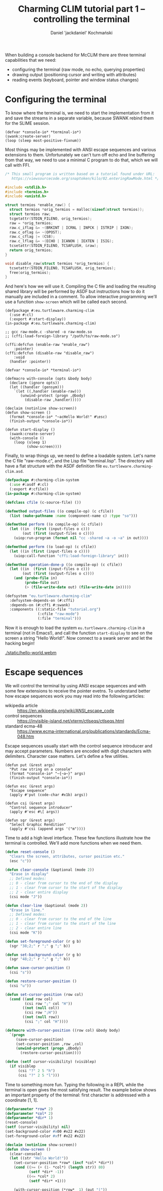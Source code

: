 #+title: Charming CLIM tutorial part 1 – controlling the terminal
#+author: Daniel 'jackdaniel' Kochmański

When building a console backend for McCLIM there are three terminal
capabilities that we need:

- configuring the terminal (raw mode, no echo, querying properties)
- drawing output (positioning cursor and writing with attributes)
- reading events (keyboard, pointer and window status changes)

* Configuring the terminal

To know where the terminal is, we need to start the implementation
from it and save the streams in a separate variable, because SWANK
rebind them for the SLIME session.

#+BEGIN_SRC common-lisp
(defvar *console-io* *terminal-io*)
(swank:create-server)
(loop (sleep most-positive-fixnum))
#+END_SRC

Most things may be implemented with ANSI escape sequences and various
extensions to them. Unfortunately we can't turn off echo and line
buffering from that way, we need to use a minimal C program to do
that, which we will call with FFI.

#+BEGIN_SRC c
  /* This small program is written based on a tutorial found under URL:
     https://viewsourcecode.org/snaptoken/kilo/02.enteringRawMode.html */

  #include <stdlib.h>
  #include <termios.h>
  #include <unistd.h>

  struct termios *enable_raw() {
    struct termios *orig_termios = malloc(sizeof(struct termios));
    struct termios raw;
    tcgetattr(STDIN_FILENO, orig_termios);
    raw = *orig_termios;
    raw.c_iflag &= ~(BRKINT | ICRNL | INPCK | ISTRIP | IXON);
    raw.c_oflag &= ~(OPOST);
    raw.c_cflag |= (CS8);
    raw.c_lflag &= ~(ECHO | ICANON | IEXTEN | ISIG);
    tcsetattr(STDIN_FILENO, TCSAFLUSH, &raw);
    return orig_termios;
  }

  void disable_raw(struct termios *orig_termios) {
    tcsetattr(STDIN_FILENO, TCSAFLUSH, orig_termios);
    free(orig_termios);
  }
#+END_SRC

And here's how we will use it. Compiling the C file and loading the
resulting shared library will be performed by ASDF but instructions
how to do it manually are included in a comment. To allow interactive
programming we'll use a function ~show-screen~ which will be called
each second.

#+BEGIN_SRC common-lisp
  (defpackage #:eu.turtleware.charming-clim
    (:use #:cl)
    (:export #:start-display))
  (in-package #:eu.turtleware.charming-clim)

  ;; gcc raw-mode.c -shared -o raw-mode.so
  ;; (cffi:load-foreign-library "/path/to/raw-mode.so")

  (cffi:defcfun (enable-raw "enable_raw")
      :pointer)
  (cffi:defcfun (disable-raw "disable_raw")
      :void
    (handler :pointer))

  (defvar *console-io* *terminal-io*)

  (defmacro with-console (opts &body body)
    (declare (ignore opts))
    (let ((handler (gensym)))
      `(let ((,handler (enable-raw)))
         (unwind-protect (progn ,@body)
           (disable-raw ,handler)))))

  (declaim (notinline show-screen))
  (defun show-screen ()
    (format *console-io* "~acHello World!" #\esc)
    (finish-output *console-io*))

  (defun start-display ()
    (swank:create-server)
    (with-console ()
      (loop (sleep 1)
            (show-screen))))
#+END_SRC

Finally, to wrap things up, we need to define a loadable system. Let's
name the C file "raw-mode.c", and the Lisp file "terminal.lisp". The
directory will have a flat structure with the ASDF definition file
~eu.turtleware.charming-clim.asd~.

#+BEGIN_SRC lisp
  (defpackage #:charming-clim-system
    (:use #:asdf #:cl)
    (:export #:cfile))
  (in-package #:charming-clim-system)

  (defclass cfile (c-source-file) ())

  (defmethod output-files ((o compile-op) (c cfile))
    (list (make-pathname :name (component-name c) :type "so")))

  (defmethod perform ((o compile-op) (c cfile))
    (let ((in  (first (input-files o c)))
          (out (first (output-files o c))))
      (uiop:run-program (format nil "cc -shared ~a -o ~a" in out))))

  (defmethod perform ((o load-op) (c cfile))
    (let ((in (first (input-files o c))))
      (uiop:call-function "cffi:load-foreign-library" in)))

  (defmethod operation-done-p ((o compile-op) (c cfile))
    (let ((in  (first (input-files o c)))
          (out (first (output-files o c))))
      (and (probe-file in)
           (probe-file out)
           (> (file-write-date out) (file-write-date in)))))

  (defsystem "eu.turtleware.charming-clim"
    :defsystem-depends-on (#:cffi)
    :depends-on (#:cffi #:swank)
    :components ((:static-file "tutorial.org")
                 (:cfile "raw-mode")
                 (:file "terminal")))
#+END_SRC

Now it is enough to load the system ~eu.turtleware.charming-clim~ in a
terminal (not in Emacs!), and call the function ~start-display~ to see
on the screen a string "Hello World!". Now connect to a swank server
and let the hacking begin!

#+CAPTION: Hello world application in action.
#+NAME:   fig:hello-world
[[./static/hello-world.webm]]

* Escape sequences

We will control the terminal by using ANSI escape sequences and with
some few extensions to receive the pointer evetns. To understand
better how escape sequences work you may read into the following:articles:

- wikipedia article :: https://en.wikipedia.org/wiki/ANSI_escape_code
- control sequences :: https://invisible-island.net/xterm/ctlseqs/ctlseqs.html
- standard ecma-48  :: https://www.ecma-international.org/publications/standards/Ecma-048.htm

Escape sequences usually start with the control sequence introducer
and may accept parameters. Numbers are encoded with digit characters
with delimiters. Character case matters. Let's define a few utilities.

#+BEGIN_SRC common-lisp
  (defun put (&rest args)
    "Put raw string on a console"
    (format *console-io* "~{~a~}" args)
    (finish-output *console-io*))

  (defun esc (&rest args)
    "Escape sequence"
    (apply #'put (code-char #x1b) args))

  (defun csi (&rest args)
    "Control sequence introducer"
    (apply #'esc #\[ args))

  (defun sgr (&rest args)
    "Select Graphic Rendition"
    (apply #'csi (append args '("m"))))
#+END_SRC

Time to add a high level interface. These few functions illustrate how
the terminal is controlled. We'll add more functions when we need them.

#+BEGIN_SRC lisp
  (defun reset-console ()
    "Clears the screen, attributes, cursor position etc."
    (esc "c"))

  (defun clear-console (&optional (mode 2))
    "Erase in display"
    ;; Defined modes:
    ;; 0 - clear from cursor to the end of the display
    ;; 1 - clear from cursor to the start of the display
    ;; 2 - clear entire display
    (csi mode "J"))

  (defun clear-line (&optional (mode 2))
    "Erase in line."
    ;; Defined modes:
    ;; 0 - clear from cursor to the end of the line
    ;; 1 - clear from cursor to the start of the line
    ;; 2 - clear entire line
    (csi mode "K"))

  (defun set-foreground-color (r g b)
    (sgr "38;2;" r ";" g ";" b))

  (defun set-background-color (r g b)
    (sgr "48;2;" r ";" g ";" b))

  (defun save-cursor-position ()
    (csi "s"))

  (defun restore-cursor-position ()
    (csi "u"))

  (defun set-cursor-position (row col)
    (cond ((and row col)
           (csi row ";" col "H"))
          ((not (null col))
           (csi row ";H"))
          ((not (null row))
           (csi ";" col "H"))))

  (defmacro with-cursor-position ((row col) &body body)
    `(progn
       (save-cursor-position)
       (set-cursor-position ,row ,col)
       (unwind-protect (progn ,@body)
         (restore-cursor-position))))

  (defun (setf cursor-visibility) (visiblep)
    (if visiblep
        (csi "?" 2 5 "h")
        (csi "?" 2 5 "l")))
#+END_SRC

Time to something more fun. Typing the following in a REPL while the
terminal is open gives the most satisfying result. The example below
shows an important property of the terminal: first character is
addressed with a coordinate [1, 1].

#+BEGIN_SRC lisp
  (defparameter *row* 2)
  (defparameter *col* 2)
  (defparameter *dir* 1)
  (reset-console)
  (setf (cursor-visibility) nil)
  (set-background-color #x00 #x22 #x22)
  (set-foreground-color #xff #x22 #x22)

  (declaim (notinline show-screen))
  (defun show-screen ()
    (clear-console)
    (let ((str "Hello World!"))
      (set-cursor-position *row* (incf *col* *dir*))
      (cond ((>= (+ (1- *col*) (length str)) 80)
             (setf *dir* -1))
            ((<= *col* 2)
             (setf *dir* +1)))

      (with-cursor-position (*row*  1) (put "|"))
      (with-cursor-position (*row* 81) (put "|"))
      (put str)))
#+END_SRC

#+CAPTION: Red "Hello World!" moving on the screen.
#+NAME:   fig:hello-world-2
[[./static/hello-world-move-color.webm]]

Now we'll improve the loop in ~start-display~ so it is possible to
modify the configuration easily. This step will require restarting the
application because we modify the entry point.

#+BEGIN_SRC lisp
  (defmacro with-console (opts &body body)
    (declare (ignore opts))
    (let ((handler (gensym)))
      `(let ((,handler (enable-raw)))
         (unwind-protect (progn ,@body)
           (disable-raw ,handler)
           (reset-console)))))

  (defun show-screen ()
    (set-cursor-position (1+ (random 24))
                         (1+ (random 80)))
    (if (zerop (random 2))
        (put "+")
        (put "-")))

  (defparameter *conf*
    (list :sleep 1/60
          :cursorp nil
          :foreground '(#xff #xa0 #xa0)
          :background '(#x00 #x22 #x22)))

  (defun start-display ()
    (ignore-errors (swank:create-server))
    (loop
      (with-simple-restart (run-again "Run again")
        (with-console () (display-loop)))))

  (defun display-loop ()
    (loop with conf
          with seconds
          do (unless (equalp conf *conf*)
               (setf conf (copy-list *conf*))
               (destructuring-bind (&key sleep cursorp
                                         foreground background)
                   conf
                 (setf seconds sleep)
                 (reset-console)
                 (setf (cursor-visibility) (getf conf :cursorp))
                 (apply #'set-background-color foreground)
                 (apply #'set-foreground-color background)
                 (clear-console)))
             (sleep seconds)
             (show-screen)))
#+END_SRC

#+CAPTION: Noise
#+NAME:   fig:noise
[[./static/noise.webm]]

* Reading the input

We've configured the terminal to accept data in raw mode. Despite that
we can only read input as it is provided by the display server, there
is no portable way to access raw keycode press and release events.
That is unfortunate.

There are two characters which have a special meaning. ~ESC~ starts
the escape sequence and ~DEL~ is not a graphical character (despite
not being a control characters). We will signify their uniqueness by
defining appropriate constants.

#+BEGIN_SRC lisp
  (eval-when (:compile-toplevel :load-toplevel :execute)
    (defconstant +delete+ (code-char #x7f)
      "The DEL character (#\Rubout), last in the ASCII table.")
    (defconstant +escape+ (code-char #x1b)
      "The ESC character (#\esc)."))
#+END_SRC

From the parsing perspective when we read the input we may encounter
one of the following situations:

- no characters are available
- character is a graphic character (may span few bytes)
- ESC starts the escape sequence which needs to be parsed
- DEL character is read
- character is a control character (needs to be parsed)

#+BEGIN_SRC lisp
  (defun read-input (&aux (ch (read-char-no-hang *console-io*)))
    ;; READ-CHAR may read more than one byte and return an alphanumeric
    ;; character. That's fine because we will return it as-is then.
    (cond ((or (null ch) (graphic-char-p ch))
           (return-from read-input ch))
          ((deletep ch))
          ((escapep ch))
          ((controlp ch))
          (t (error "Unknown input sequence, char code 0x~x~%." (char-code ch)))))
#+END_SRC

We will use ~read-char-no-hang~ to avoid blocking. ~read-input~ will
return either ~nil~ (for no available input), a graphical character, a
keyword for known keys which are not graphical, or a gesture object if
there are modifiers present (or a non-graphical character appears
which doesn't have a keyword equivalent).

We may encounter four types of input: control characters (from C0 and
C1 group), escape sequences, delete character and other alphanumerical
characters. Control sequence and other modifiers like Alt must be
encoded, so we will define a simple class representing a gesture.
Character which is read from the terminal will be always either a
character, a keyword or a gesture (or null when there's no input).

#+BEGIN_SRC lisp
  (eval-when (:compile-toplevel :load-toplevel :execute)
    (defconstant  +c1-mod+   16)
    (defconstant  +meta-mod+  8)
    (defconstant  +ctrl-mod+  4)
    (defparameter +alt-mod+   2)
    (defconstant  +alt-mod*+  2)
    (defconstant  +shift-mod+ 1))

  (defclass gesture ()
    ((key  :initarg :key  :accessor gesture-key)
     (mods :initarg :mods :accessor gesture-mods)))

  (defmethod print-object ((o gesture) s)
    (print-unreadable-object (o s :type nil :identity nil)
      (let ((key (gesture-key o))
            (mods (gesture-mods o)))
        (format s "~s ~s"
                key
                (loop for p in (list +c1-mod+
                                     +meta-mod+
                                     +ctrl-mod+
                                     +alt-mod*+
                                     +shift-mod+)
                      for k in '(:C1 :Meta :Ctrl :Alt :Shift)
                      unless (zerop (logand mods p))
                        collect k)))))
#+END_SRC

Implementing functions ~deletep~ and ~controlp~ is easy. In a case of
the control character we return its canonical form with a modifier.
It is worth noting, that C1 group is not part of ASCII characters.

#+BEGIN_SRC lisp
(defun control-char-p (ch &aux (code (char-code ch)))
  (or (<= 0 code 31)
      (<= 128 code 159)))

(defun controlp (ch &aux (code (char-code ch)))
  "Predicate determining if the character is a control character.
Returns a generalized boolean (when true returns a gesture)."
  (cond ((<= 0 code 31)
         (make-instance 'gesture
                        :mods +ctrl-mod+
                        :key (code-char (+ code 64))))
        ((<= 128 code 159)
         (make-instance 'gesture
                        :mods +c1-mod+
                        :key (code-char (- code 64))))))

(defun deletep (ch)
  (when (char= ch +delete+)
    :delete))
#+END_SRC

Parsing an escape sequence requires more code. Exact sequence format
for special keys vary between terminal emulators. On top of that some
sequences are ambiguous. We are going to focus on the most popular
ones which should be compatible with most emulators. When the escape
character is read and there is no futher input, we return ~:escape~.
Otherwise we try to parse the sequence.

#+BEGIN_SRC lisp
  (defun escapep (ch)
    (unless (char= ch +escape+)
      (return-from escapep nil))
    (alexandria:if-let ((next-ch (read-char-no-hang *console-io*)))
      ;; The escape sequence grammar: [\[NO](<num>)(;<num>)[~A-Z].
      (multiple-value-bind (num1 num2 terminator)
          (parse-escape-sequence)
        (resolve-key next-ch num1 num2 terminator))
      :escape))
#+END_SRC

When we parse the escape sequence there are few possibilities. For
instance ~ESC [~ is known as the ~Control Sequence Introducer~, some
terminals produce ~ESC <char>~ when we press Alt+<char> etc. Here is
the approach we are going to take:

- if we read ~ESC <char>~ with no further input, assume Alt+<char>
- if we read ~ESC <char>~ and there is further input we try to parse
  the sequence with two optional numbers and a terminating character
- we try to resolve the character by comparing with known sequences

Function ~parse-escape-sequence~ tries to read the sequence with two
numbers defaulting to one and returns ~(values num1 num2 char)~. If
there is nothing to read, the last value is NIL. Escape sequence looks
like this: ~ESC GROUP-CHAR (NUM1) (';' NUM2) TERMINATING-CHAR~.

#+BEGIN_SRC lisp
  (defun parse-escape-sequence ()
    (let ((char (read-char-no-hang *console-io*))
          (num1 1)
          (num2 1))
      (flet ((read-num ()
               (loop while (and char (digit-char-p char))
                     collecting char into num
                     do (setf char (read-char-no-hang *console-io*))
                     finally (when num
                               (return (parse-integer (coerce num 'string)))))))
        (setf num1 (or (read-num) 1))
        (when (null char)
          (return-from parse-escape-sequence (values num1 num2 char)))
        (when (char= char #\;)
          (setf char (read-char-no-hang *console-io*)
                num2 (or (read-num) 1)))
        (values num1 num2 char))))
#+END_SRC

We want to be able to define new escape sequences when needed, so we
will create a small macro responsible for registering new ones. It
will use the appropriate parser based on the group and the terminator
character. The function accepts two numeric arguments.

#+BEGIN_SRC lisp
  (eval-when (:compile-toplevel :load-toplevel  :execute)
    (defvar *key-resolvers* (make-hash-table)))

  (defmacro define-key-resolver (group terminator (num1 num2) &body body)
    `(setf (gethash ,(+ (char-code terminator)
                        (ash (char-code group) 8))
                    (progn *key-resolvers*))
           (lambda (,num1 ,num2)
             (declare (ignorable ,num1 ,num2))
             ,@body)))
#+END_SRC

Some escape sequences are used to encode keys. In that case the second
number represents the key modifiers. When it is decremented by one,
then it is a modifier bit-field. We also need to account for control
characters. This is implemented in the utility called ~maybe-combo~:

#+BEGIN_SRC lisp
  (defun maybe-combo (key num2)
    (alexandria:if-let ((ctrl (and (characterp key) (controlp key))))
      (prog1 ctrl
        (setf (gesture-mods ctrl) (logior (1- num2) +ctrl-mod+)))
      (or (and (= num2 1) key)
          (make-instance 'gesture :key key :mods (1- num2)))))
#+END_SRC

Now is time to define a handful of known sequences (from the ~CSI~
group and from the ~SS3~):

#+BEGIN_SRC lisp
  (define-key-resolver #\[ #\~ (num1 num2)
    (let ((key (case num1
                 (1 :home) (2  :insert) (3    :delete)
                 (4  :end) (5 :page-up) (6 :page-down)
                 (11  :f1) (12 :f2)  (13  :f3) (14  :f4) ; deprecated
                 (15  :f5) (17 :f6)  (18  :f7) (19  :f8)
                 (20  :f9) (21 :f10) (23 :f11) (24 :f12)
                 (25 :f13) (26 :f14) (28 :f15) (29 :f16)
                 (31 :f17) (32 :f18) (33 :f19) (34 :f20))))
      (maybe-combo key num2)))

  (define-key-resolver #\[ #\A (num1 num2) (maybe-combo :key-up    num2))
  (define-key-resolver #\[ #\B (num1 num2) (maybe-combo :key-down  num2))
  (define-key-resolver #\[ #\C (num1 num2) (maybe-combo :key-right num2))
  (define-key-resolver #\[ #\D (num1 num2) (maybe-combo :key-left  num2))

  (define-key-resolver #\O #\P (num1 num2) (maybe-combo :f1 num2))
  (define-key-resolver #\O #\Q (num1 num2) (maybe-combo :f2 num2))
  (define-key-resolver #\O #\R (num1 num2) (maybe-combo :f3 num2))
  (define-key-resolver #\O #\S (num1 num2) (maybe-combo :f4 num2))
#+END_SRC

And, finally, the function ~resolve-key~ which is called by
~escapep~. When the read is incomplete, then it assumes a combination
Alt+<char>, otherwise it calls the key resolver. If there is no
defined resolver for the sequence we create an "unknown" gesture which
may be inspected to learn the typed combination escape sequence.

#+BEGIN_SRC lisp
  (defun resolve-key (group num1 num2 |Hasta la vista, baby|)
    (if (null |Hasta la vista, baby|)
        ;; When there is no terminating character, then it is probably a
        ;; result of pressing ALT+<char>. This is ambiguous, i.e ALT+[
        ;; generates CSI. We try to be as robust as we can here.
        (maybe-combo (case group
                       (#.+escape+ :escape)
                       (#.+delete+ :delete)
                       (t group))
                     (1+ +alt-mod+))
        (funcall (gethash (+ (char-code |Hasta la vista, baby|)
                             (ash (char-code group) 8))
                          ,*key-resolvers*
                          #'(lambda (num1 num2)
                              (let ((k (format nil
                                               "Unknown sequence: ESC ~c ~d ~d ~c"
                                               group num1 num2
                                               |Hasta la vista, baby|)))
                                (make-instance 'gesture :key k :mods 0))))
                 num1 num2)))
#+END_SRC

With that all what is left is the test code, which will print read
characters on the terminal, so we can verify if they are properly
recognized. Notice, that we do not clear whole line after printing the
sequence (only the reminder of it) to avoid unnecessary flicker. Some
key combinations like Alt+F4 may be intercepted by the window manager.

#+BEGIN_SRC lisp
(let ((characters nil))
  (defun show-screen ()
    (loop for ch = (read-input)
          until (null ch)
          do (push ch characters))
    (setf characters (subseq characters 0 (min 12 (length characters))))
    (set-cursor-position (1+ (random 12))
                         (1+ (random 40)))
    (if (zerop (random 2))
        (put "+")
        (put "-"))
    (with-cursor-position (1 44)
      (loop for row from 1
            for ch in characters
            do (set-cursor-position row 44)
               (format *console-io* (format nil "Read: ~s" ch))
               (clear-line 0)))))
#+END_SRC

You might have noticed, that the ~+alt-mod+~ is defined to be a
parameter. This is to allow mapping the key ALT to META.

#+BEGIN_SRC lisp
  (defun (setf alt-is-meta) (bool)
    (if bool
        (setf +alt-mod+ +meta-mod+)
        (setf +alt-mod+ +alt-mod*+)))
#+END_SRC

#+CAPTION: Parsing input
#+NAME:   fig:parsing-input
[[./static/parsing-input.webm]]

* Civilizing the interface

We can do quite a lot already. Our previous demo, despite being pretty
basic, proves that. We want to add some interactive behavior to the
application and assign actions to some key combinations. First though
we'll refactor our abstraction so there is less global state. We will
also isolate the low-level terminal access in ~init-console~ and
~close-console~ functions, so we may treat the handler as an opaque
object. We retain the variable ~*console-io*~, but we bind it only in
the console context. We also bind there a variable ~*console*~.

#+BEGIN_SRC lisp
  (defun init-console ()
    (prog1 (enable-raw)
      (reset-console)))

  (defun close-console (handler)
    (disable-raw handler)
    (reset-console))

  (defvar *console*)
  (defvar *console-io*)

  (defclass console ()
    ((ios :initarg :ios :accessor ios :documentation "I/O stream for the terminal.")
     (fgc :initarg :fgc :accessor fgc :documentation "Foregorund color.")
     (bgc :initarg :bgc :accessor bgc :documentation "Background color.")
     (pos :initarg :pos :accessor pos :documentation "Cursor position.")
     (cvp :initarg :cvp :accessor cvp :documentation "Cursor visibility.")
     (fps :initarg :fps :accessor fps :documentation "Desired framerate.")
     (app :initarg :app :accessor app :documentation "Application state.")
     (hnd               :accessor hnd :documentation "Terminal handler."))
    (:default-initargs
     :ios (error "I/O stream must be specified.")
     :fgc '(#xff #xa0 #xa0)
     :bgc '(#x00 #x22 #x22)
     :pos '(1 . 1)
     :cvp nil
     :fps 60
     :app nil))

  (defmethod initialize-instance :after ((instance console) &key ios fgc bgc cvp)
    (setf (hnd instance) (init-console))
    (apply #'set-foreground-color fgc)
    (apply #'set-background-color bgc)
    (setf (cursor-visibility) cvp))

  (defmacro with-console ((&rest args
                           &key ios fgc bgc cvp fps &allow-other-keys)
                          &body body)
    (declare (ignore fgc bgc cvp fps))
    `(let* ((*console-io* ,ios)
            (*console* (make-instance 'console ,@args)))
       (unwind-protect (progn ,@body)
         (close-console (hnd *console*)))))

  (defun start-display ()
    (ignore-errors (swank:create-server))
    (loop
      (with-simple-restart (run-again "Run again")
        (with-console (:ios *terminal-io*)
          (display-loop)))))

  (defun display-loop ()
    (clear-console)
    (loop (sleep (/ (fps *console*)))
          (show-screen)))
#+END_SRC

To add some interactive behavior we want to assign actions to keys.
We'll define a predicate which decides whether a key matches given
parameters.

#+BEGIN_SRC lisp
(defun keyp (ch key &rest mods)
  (if (null mods)
      (eql ch key)
      (and (typep ch 'gesture)
           (eql (gesture-key ch) key)
           (eql (gesture-mods ch)
                (loop for m in mods
                      summing (ecase m
                                (:c1 +c1-mod+)
                                (:m  +meta-mod+)
                                (:c  +ctrl-mod+)
                                (:a  +alt-mod*+)
                                (:s  +shift-mod+)))))))
#+END_SRC

Now we will add three key combinations:

- C-q :: exit the application
- C-r :: clear the console (i.e to wipe glitches)
- C-u :: call the user function

#+BEGIN_SRC lisp
  (defun show-screen ()
    (loop for ch = (read-input)
          until (null ch)
          do (push ch (app *console*))
             (cond ((keyp ch #\Q :c)
                    (cl-user::quit))
                   ((keyp ch #\R :c)
                    (setf (app *console*) nil)
                    (clear-console))
                   ((keyp ch #\U :c)
                    (ignore-errors (user-action)))))
    (let ((ch (app *console*)))
      (setf (app *console*)
            (subseq ch 0 (min 12 (length ch)))))
    (set-cursor-position (1+ (random 12))
                         (1+ (random 40)))
    (if (zerop (random 2))
        (put "+")
        (put "-"))
    (with-cursor-position (1 44)
      (loop for row from 1
            for ch in (app *console*)
            do (set-cursor-position row 44)
               (format *console-io* (format nil "Read: ~s" ch))
               (clear-line 0))))
#+END_SRC

Notice that, instead of a closure over a variable characters, we use
the slot ~app~ in the ~*console*~ object. Function ~user-action~ may
be defined from REPL – when C-u is pressed it will be executed. It may
be used for instance to change the configuration. We still need to add
appropriate methods which set the console on the configuration change.

#+BEGIN_SRC lisp
  (defmethod (setf fgc) :after (rgb (instance console))
    (apply #'set-foreground-color rgb))

  (defmethod (setf bgc) :after (rgb (instance console))
    (apply #'set-background-color rgb))

  (defmethod (setf pos) :before (pos (instance console))
    (check-type (car pos) (integer 1))
    (check-type (cdr pos) (integer 1)))

  (defmethod (setf pos) :after (pos (instance console))
    (set-cursor-position (car pos) (cdr pos)))

  (defmethod (setf cvp) :after (cvp (instance console))
    (setf (cursor-visibility) (not (null cvp))))

  ;; for example
  (defun user-action ()
    (setf (fgc *console*) (list (random 255) (random 255) (random 255)))
    (setf (bgc *console*) (list (random 255) (random 255) (random 255)))
    (clear-console))
#+END_SRC

We still don't have any means to limit the terminal region for output.
This operation is known as clipping in graphics. We are going to
implement a flexible mechanism based on dynamic variables. For simple
clipping we provide min/max row/col, and for more complex use cases a
custom predicate may be specified. The macro is called ~with-clipping~
and may be nested to achieve intersection of the clipping areas.

The macro ~out~ allows specifying a row, a column, a foreground color
and a background color. It respects clipping limitations by testing
each character. The state of the console is left as it was before
invoking the operator.

#+BEGIN_SRC lisp
  (defvar *row1* '(1))
  (defvar *col1* '(1))
  (defvar *row2* '(24))
  (defvar *col2* '(80))
  (defvar *fun* (list (constantly t)))

  (defmacro with-clipping ((&key fun row1 col1 row2 col2) &body body)
    `(let (,@(when row1 `((*row1* (cons (max (car *row1*) ,row1) *row1*))))
           ,@(when col1 `((*col1* (cons (max (car *col1*) ,col1) *col1*))))
           ,@(when row2 `((*row2* (cons (min (car *row2*) ,row2) *row1*))))
           ,@(when col2 `((*col2* (cons (min (car *col2*) ,col2) *col2*))))
           ,@(when fun  `((*fun*  (cons (let ((old (car *fun*)))
                                          (lambda (row col)
                                            (and (funcall ,fun row col)
                                                 (funcall old row col))))
                                        (progn *fun*))))))
       ,@body))

  (defmacro letf (bindings &body body)
    (loop for (place value) in bindings
          for old-val = (gensym)
          collect `(,old-val ,place)      into saves
          collect `(setf ,place ,value)   into store
          collect `(setf ,place ,old-val) into restore
          finally (return `(let (,@saves)
                             (unwind-protect (progn ,@store ,@body)
                               ,@restore)))))

  (defun inside (row col)
    (and (<= (car *row1*) row (car *row2*))
         (<= (car *col1*) col (car *col2*))
         (funcall (car *fun*) row col)))

  (defmacro out ((&key row col fgc bgc) object)
    "Put an object on a console"
    (let ((pos (cond ((and row col) `(cons ,row ,col))
                     (row `(cons ,row (cdr (pos *console*))))
                     (col `(cons (car (pos *console*)) col)))))
      `(let ((str (princ-to-string ,object)))
         (assert (null (find #\newline str)))
         (letf (((pos *console*) (cons (or ,row (car (pos *console*)))
                                       (or ,col (cdr (pos *console*)))))
                ,@(when fgc `(((fgc *console*) ,fgc)))
                ,@(when bgc `(((bgc *console*) ,bgc))))
           (let* ((pos (pos *console*))
                  (row (car pos))
                  (col (cdr pos)))
             (loop for c from col
                   for s across str
                   when (inside row c)
                     do (put s)))))))
#+END_SRC

Another important functionality is a way to clear a specific region.
That and other user-facing control utilities will be available from
the operator ~ctl~.

#+BEGIN_SRC lisp
  (defun clear-rectangle (r1 c1 r2 c2)
    (loop with str = (make-string (1+ (- c2 c1)) :initial-element #\space)
          for r from r1 upto r2
          do (out (:row r :col c1) str)))

  (defmacro ctl (&rest operations)
    `(progn
       ,@(loop for op in operations
               collect (destructuring-bind (name &rest args) op
                         (ecase name
                           (:clr `(clear-rectangle ,@args))
                           (:fgc `(setf (fgc *console*) (list ,@args)))
                           (:bgc `(setf (bgc *console*) (list ,@args)))
                           (:cvp `(setf (cursor-visibility) ,@args))
                           (:pos `(setf (pos *console*) (cons ,(car args)
                                                              ,(cdr args)))))))))
#+END_SRC

Time to use our new tools to a new version of the function
~show-screen~ and the function ~user-action~. In ~show-screen~ we
define a local function ~ll~ which is a predicate responsible for
clipping output to the lambda shape. In the first clipping body we
limit drawing to said ad-hoc lambda and clip out the first and the
last row for aesthetic reasons. The second body in ~with-clipping~
does the opposite: draws everywhere in the drawing plane _except_ for
the lambda drawing. Finally we implement a user action which clears
part of the drawing area. To invoke it press C-u.

#+BEGIN_SRC lisp
  (defun show-screen ()
    (loop for ch = (read-input)
          until (null ch)
          do (push ch (app *console*))
             (cond ((keyp ch #\Q :c)
                    (cl-user::quit))
                   ((keyp ch #\R :c)
                    (setf (app *console*) nil)
                    (clear-console))
                   ((keyp ch #\U :c)
                    (ignore-errors (user-action)))))
    (let ((ch (app *console*)))
      (setf (app *console*)
            (subseq ch 0 (min 12 (length ch)))))
    (flet ((ll (row col)
             (or (and (< (abs (- (+ col row) 26)) 2)
                      (<= col 20))
                 (< (abs (- (+ (- 40 col) row) 26)) 2))))
      (with-clipping (:fun #'ll :row1 2 :row2 11)
        (out (:row (1+ (random 12))
              :col (1+ (random 40))
              :bgc `(0 0 0)
              :fgc '(#xbb #x00 #x00))
             (alexandria:random-elt '("X" "O"))))
      (with-clipping (:fun (lambda (row col)
                             (or (= row 1)
                                 (= row 12)
                                 (funcall (complement #'ll) row col))))
        (out (:row (1+ (random 12))
              :col (1+ (random 40))
              :bgc `(0 0 0)
              :fgc (list #x00
                         (alexandria:random-elt '(#x44 #x44 #x44 #x44 #x66))
                         #x44))
             (alexandria:random-elt '("+" "-")))))
    (ctl (:clr 1 44 12 (car *col2*)))
    (loop for row from 1
          for ch in (app *console*)
          do (out (:row row :col 44)
                  (prin1-to-string ch))))

  (defun user-action ()
    (ctl (:fgc (random 255) (random 255) (random 255))
         (:bgc (random 255) (random 255) (random 255))
         (:clr 4 4 10 10)))
#+END_SRC

Clearing the screen part with ~(:clr 1 44 12 (car *col2*))~ may cause
a flicker on terminal emulators with slow refresh rate. For now we
will reduce the FPS, but later we will take another approach to avoid
this problem.

#+BEGIN_SRC lisp
  (defclass console ()
    (#|...|#)
    (:default-initargs
     #|...|#
     :fps 10
     #|...|#))
#+END_SRC

#+CAPTION: Lambda
#+NAME:   fig:lambda
[[./static/lambda.webm]]


* Determining the terminal dimensions

Time to learn how to determine the terminal size. We already know how
to set a cursor position. Interesting property of this command is that
if we request to set its position beyond the terminal limits, the
cursor will be positioned on a terminal boundary instead. That's how
we are going to determine the terminal size.

#+BEGIN_SRC lisp
  (defun request-cursor-position ()
    (csi 6 "n"))

  (defun user-action ()
    (with-cursor-position (10 3)
      (request-cursor-position)))
#+END_SRC

#+CAPTION: Cursor position escape sequence
#+NAME:   fig:cursor-position
[[./static/cursor-position.webm]]

When we execute the user command by pressing C-u our program will tell
us, that an unknown sequence has been read: ~ESC [ 10 3 R~. Indeed,
that's the sequence which is documented as a result. We will define a
condition to signal, that the cursor-position-report has arrived. When
the sequence is read a condition is signaled and a gesture is returned.

#+BEGIN_SRC lisp
  (define-condition cursor-position-report ()
    ((rows :initarg :row :reader row)
     (cols :initarg :col :reader col)))

  (define-key-resolver #\[ #\R (row col)
    (signal 'cursor-position-report :row row :col col)
    (make-instance 'gesture
                   :key (format nil "Cursor position: ~s ~s" row col)
                   :mods 0))
#+END_SRC

We will use it to print a character on the right bottom cell to see if
it works. An important bit of information is that if we set the cursor
beyond the terminal, it will be positioned over the last cell instead,
so if we request the position back, we should receive a total number
of rows and columns of the terminal.

To do that we'll add slots to the class ~console~ and add a handler
above the ~read-input~ which will assign these slots. Moreover we will
modify the ~user-action~ to request the cursor position after setting
it a big value. Now when we press C-u, the character should appear on
the bottom-right corner of the terminal. Notice, that we also update
the clipping area (*row2* and *col2*). Otherwise the character would
have been filtered.

#+BEGIN_SRC lisp
  (defclass console ()
    (#|...|#
     (rows :accessor rows :initform 24 :documentation "Terminal number of rows.")
     (cols :accessor cols :initform 80 :documentation "Terminal number of cols."))
    #|...|#)

  (defun show-screen ()
    (loop for ch = (handler-case (read-input)
                     (cursor-position-report (c)
                       (let ((row (row c))
                             (col (col c)))
                         (setf *row2* (list row))
                         (setf *col2* (list col))
                         (setf (rows *console*) row)
                         (setf (cols *console*) col)))
                       nil)
          #|...|#)
    #|...|#
    (out (:row (rows *console*)
          :col (cols *console*))
         "×"))

  (defun user-action ()
    (with-cursor-position ((expt 2 16) (expt 2 16))
      (request-cursor-position)))
#+END_SRC

#+CAPTION: Resizing hacks
#+NAME:   fig:resizing
[[./static/resizing.webm]]

We are left with a few problems:

- old markers don't disappear unless we reset the whole console
- any cursor position request will end up in resizing of the console
- console is not resized automatically when the terminal is resized

We could have incorporated installing a signal handler for t

For now we will tackle only the issue of resizing the console when the
terminal window is resized. When the terminal window is changed, the
system sends the signal SIGWINCH. We want to handle it, so we are
going to extend our ~raw_mode.c~ program.

#+BEGIN_SRC c
  #include <signal.h>

  struct sigaction *enable_sigwinch(void(*catch_function)(int)) {
    struct sigaction *old_action = malloc(sizeof(struct sigaction));
    struct sigaction new_action;
    new_action.sa_handler = catch_function;
    sigemptyset (&new_action.sa_mask);
    new_action.sa_flags = 0;
    sigaction(SIGWINCH, &new_action, old_action);
    return old_action;
  }

  void disable_sigwinch(struct sigaction *old_action) {
    sigaction(SIGWINCH, old_action, NULL);
    free(old_action);
  }
#+END_SRC

And add the glue code for Lisp:

#+BEGIN_SRC lisp
  (cffi:defcfun (enable-sigwinch "enable_sigwinch")
      :pointer
    (callback :pointer))

  (cffi:defcfun (disable-sigwinch "disable_sigwinch")
      :void
    (handler :pointer))

  (cffi:defcallback sigwinch :void
      ((signum :int))
    (declare (ignore signum))
    (update-console-dimensions))
#+END_SRC

And functions doing the actual job. ~get-cursor-position~ works
synchronously and ignores all input the cursor-position-report is
signaled. We may now remove the handler-case from the function
~show-screen~. ~update-console-dimensions~ works differently when it
is called in a context of a console and when it is called from the
interrupt handler.

#+BEGIN_SRC lisp
  (defun get-cursor-position ()
    (request-cursor-position)
    (handler-case (loop (read-input))
      (cursor-position-report (c)
        (values (row c) (col c)))))

  (defvar *console-dirty-p* t)

  (defun update-console-dimensions ()
    (if (boundp '*console*)
        (with-cursor-position ((expt 2 16) (expt 2 16))
          (multiple-value-bind (rows cols)
              (get-cursor-position)
            (setf (rows *console*) rows)
            (setf (cols *console*) cols)
            (setf *row2* (list rows))
            (setf *col2* (list cols))
            (setf *console-dirty-p* nil)))
        (setf *console-dirty-p* t)))
#+END_SRC

Time to modify functions ~init-console~ and ~close-console~. Moreover
we should query the terminal size when a console is created.

#+BEGIN_SRC lisp
  (defun init-console ()
    (prog1 (list (enable-raw)
                 (enable-sigwinch (cffi:callback sigwinch)))
      (reset-console)))

  (defun close-console (handler)
    (reset-console)
    (destructuring-bind (termios sigaction) handler
      (disable-sigwinch sigaction)
      (disable-raw termios)))

  (defmethod initialize-instance :after
      ((instance console) &key fgc bgc pos cvp)
    (setf (hnd instance) (init-console))
    (apply #'set-foreground-color fgc)
    (apply #'set-background-color bgc)
    (set-cursor-position (car pos) (cdr pos))
    (setf (cursor-visibility) cvp)
    (let ((*console* instance))
      (update-console-dimensions)))
#+END_SRC

There is still a problem with this code. We call functions writing and
reading from the terminal, and at any time we may receive an interrupt
(which will put us in a debugger). We are going to run the console
loop in a separate thread (add bordeaux-threads to the ASD file and
load the library now), so the main thread may be safely interrupted.

#+BEGIN_SRC lisp
  (defmacro with-console ((&rest args
                           &key ios fgc bgc cvp fps &allow-other-keys)
                          &body body)
    (declare (ignore fgc bgc cvp fps))
    `(let ((proc (bt:make-thread
                  (lambda ()
                    (handler-case
                        (let* ((*console-io* ,ios)
                               (*console* (make-instance 'console ,@args)))
                          (unwind-protect (progn ,@body)
                            (close-console (hnd *console*))))
                      (serious-condition (c)
                        (format t "Exit due to~%~a~%" c)))))))
       (bt:join-thread proc)))
#+END_SRC

When the flag ~*console-dirty-p*~ is true, we should update the
terminal dimensions. It is part of the application logic.

#+BEGIN_SRC lisp
  (defun start-display ()
    (swank:create-server)
    (with-console (:ios *terminal-io*)
      (clear-console)
      (loop (sleep (/ (fps *console*)))
      (when *console-dirty-p*
              (update-console-dimensions))
            (show-screen))))
#+END_SRC

Now when we resize the terminal the marker is printed in the
appropriate location right away. If the terminal seems to get stuck
during start of this application version, make sure you have defined
the key resolver for the cursor position report.

#+CAPTION: Resizing with sigwinch
#+NAME:   fig:resizing2
[[./static/resizing2.webm]]

* Adding a mouse tracking support

Terminal emulators which are compatible with xterm allow tracking the
mouse. There are few possible modes (i.e track only mouse clicks, or
track everything, motion included), as well as a few schemes for
reporting the event. We are interested in tracking all events and in
extended report (because the "default" scheme has serious dimension
limitations due to byte encoding).

#+BEGIN_SRC lisp
  ;;; (csi ? tracking ; encoding h/l)
  ;;; tracking: 1000 - normal, 1002 - button, 1003 - all motion
  ;;; encoding: 1006 - sgr encoding scheme
  (defun (setf mouse-tracking) (enabledp)
    (if enabledp
        (csi "?" 1003 ";" 1006 "h")
        (csi "?" 1003 "l")))
#+END_SRC

Each event is reported as ~ESC [ > Cb;Cx;Cy m/M~. Cb encodes pressed
buttons, Cx and Cy are integers put in text for the event column and
row. Until now we were only parsing input sequences which have two
numbers, so it is time to improve the parse-escape-sequence function
to accept any number of semicolon separated integers:

#+BEGIN_SRC lisp
  (defun parse-escape-sequence (&aux char)
    (flet ((read-num ()
             (loop while (and char (digit-char-p char))
                   collecting char into num
                   do (setf char (read-char-no-hang *console-io*))
                   finally (when num
                             (return (parse-integer (coerce num 'string)))))))
      (loop
        do (setf char (read-char-no-hang *console-io*))
        collect (or (read-num) 1) into nums
        until (or (null char)
                  (char/= #\; char))
        finally (return (values nums char)))))

  (defun escapep (ch)
    (unless (char= ch +escape+)
      (return-from escapep nil))
    (alexandria:if-let ((next-ch (read-char-no-hang *console-io*)))
      ;; A keycode: [\[NO](<num>)(;<num>)[~A-Z].
      (multiple-value-bind (nums terminator)
          (parse-escape-sequence)
        (destructuring-bind (&optional (num1 1) (num2 1)) nums
          (resolve-key next-ch num1 num2 terminator)))
      :escape))
#+END_SRC

Mouse state encoded in ~Cb~ works as follows:

- if the sixth bit (32) is "on", it is a motion event
- otherwise terminating character #\M is "press", #\m is "release"
- modifiers are encoded in third to fifth bits (shift, alt, ctrl)
- pressed mouse button is encoded in two first bits, and seventh/eight

This bit twiddling is a good opportunity to use ldb and ash as seen
below:

#+BEGIN_SRC lisp
  (defun resolve-mouse (btn col row |Hasta la vista, baby|)
    (let ((state (cond ((not (zerop (ldb (cons 1 5) btn))) :motion)
                       ((char= #\M |Hasta la vista, baby|) :press)
                       ((char= #\m |Hasta la vista, baby|) :release)))
          (mods (+ (if (zerop (ldb (cons 1 2) btn)) 0 +shift-mod+)
                   (if (zerop (ldb (cons 1 3) btn)) 0 +alt-mod+)
                   (if (zerop (ldb (cons 1 4) btn)) 0 +ctrl-mod+)))
          (key (case (+ (ldb (cons 2 0) btn)
                        (ash (ldb (cons 2 6) btn) 2))
                 (#b0000 :left)
                 (#b0001 :middle)
                 (#b0010 :right)
                 (#b0011 :none)
                 ;; 64
                 (#b0100 :wheel-up)
                 (#b0101 :wheel-down)
                 (#b0110 :wheel-left)
                 (#b0111 :wheel-right)
                 ;; 128 (xterm >= 341)
                 (#b1000 :extra-1)
                 (#b1001 :extra-2)
                 (#b1010 :extra-3)
                 (#b1011 :extra-4))))
      (make-instance 'gesture
                     :key (format nil "row: ~2d col: ~2d [~a ~a] ~a"
                                  row col key btn state)
                     :mods mods)))
#+END_SRC

Now we add handling mouse to the ~escapep~ function and allow enabling
it in ~user-action~:

#+BEGIN_SRC lisp
  (defun escapep (ch)
    (unless (char= ch +escape+)
      (return-from escapep nil))
    (alexandria:if-let ((next-ch (read-char-no-hang *console-io*)))
      ;; A keycode: [\[NO](<num>)(;<num>)[~A-Z].
      ;; SGR mouse: '[' '<' num ';' num ';' num ';' [Mm]
      (if (and (char= #\[ next-ch)
               (char= #\< (peek-char t *console-io* nil #\x))
               (read-char-no-hang *console-io*))
          (multiple-value-bind (nums terminator)
              (parse-escape-sequence)
            (destructuring-bind (num1 num2 num3) nums
              (resolve-mouse num1 num2 num3 terminator)))
          (multiple-value-bind (nums terminator)
              (parse-escape-sequence)
            (destructuring-bind (&optional (num1 1) (num2 1)) nums
              (resolve-key next-ch num1 num2 terminator))))
      :escape))

  (defun user-action ()
    (setf (mouse-tracking) t))
#+END_SRC

When you press C-u now all mouse events should be reported i.e as
~#<"row: 13 col: 95 [LEFT 0] RELEASE" NIL>~. It is noteworthy that
some terminals despite claiming that they are xterm-compatible, may
behave differently. I.e on KDE's Konsole mouse motion is reported only
when any mouse button is pressed.

Finally it is time to integrate the pointer tracking in our ctl
interface and to the console class.

#+BEGIN_SRC lisp
(defmacro ctl (&rest operations)
  #|...|#
  (:ptr `(setf (mouse-tracking) ,@args))
  #|...|#)

(defclass console ()
  (#|...|#
   (ptr :initarg :ptr :accessor ptr :documentation "Pointer tracking.")
   #|...|#)
  (:default-initargs #|...|# :ptr t #|... |#))


(defmethod initialize-instance :after
    ((instance console) &key fgc bgc pos cvp ptr)
  #|...|#
  (setf (mouse-tracking) ptr)
  #|...|#)

(defmethod (setf ptr) :after (ptr (instance console))
  (setf (mouse-tracking) (not (null ptr))))
#+END_SRC
